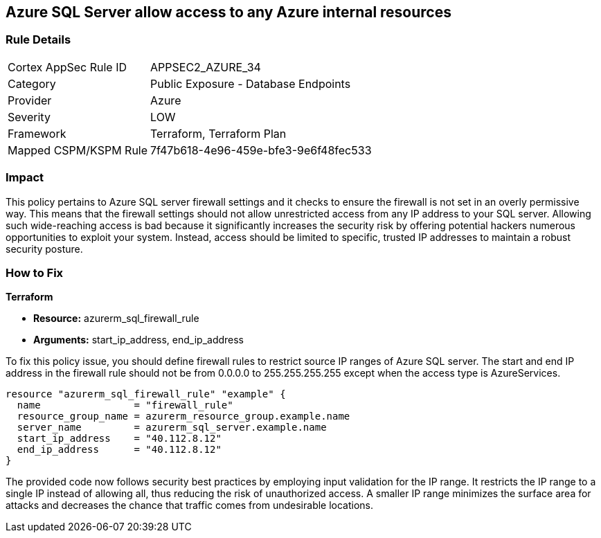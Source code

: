 
== Azure SQL Server allow access to any Azure internal resources

=== Rule Details

[cols="1,2"]
|===
|Cortex AppSec Rule ID |APPSEC2_AZURE_34
|Category |Public Exposure - Database Endpoints
|Provider |Azure
|Severity |LOW
|Framework |Terraform, Terraform Plan
|Mapped CSPM/KSPM Rule |7f47b618-4e96-459e-bfe3-9e6f48fec533
|===


=== Impact
This policy pertains to Azure SQL server firewall settings and it checks to ensure the firewall is not set in an overly permissive way. This means that the firewall settings should not allow unrestricted access from any IP address to your SQL server. Allowing such wide-reaching access is bad because it significantly increases the security risk by offering potential hackers numerous opportunities to exploit your system. Instead, access should be limited to specific, trusted IP addresses to maintain a robust security posture.

=== How to Fix

*Terraform*

* *Resource:* azurerm_sql_firewall_rule
* *Arguments:* start_ip_address, end_ip_address

To fix this policy issue, you should define firewall rules to restrict source IP ranges of Azure SQL server. The start and end IP address in the firewall rule should not be from 0.0.0.0 to 255.255.255.255 except when the access type is AzureServices.

[source,hcl]
----
resource "azurerm_sql_firewall_rule" "example" {
  name                = "firewall_rule"
  resource_group_name = azurerm_resource_group.example.name
  server_name         = azurerm_sql_server.example.name
  start_ip_address    = "40.112.8.12"
  end_ip_address      = "40.112.8.12"
}
----

The provided code now follows security best practices by employing input validation for the IP range. It restricts the IP range to a single IP instead of allowing all, thus reducing the risk of unauthorized access. A smaller IP range minimizes the surface area for attacks and decreases the chance that traffic comes from undesirable locations.

